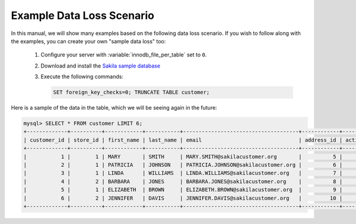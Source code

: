 .. _example_data_loss_scenario:

==========================
Example Data Loss Scenario
==========================

In this manual, we will show many examples based on the following data loss scenario. If you wish to follow along with the examples, you can create your own "sample data loss" too:

 1) Configure your server with :variable:`innodb_file_per_table` set to ``0``.
 2) Download and install the `Sakila sample database <http://dev.mysql.com/doc/sakila/en/sakila.html>`_
 3) Execute the following commands:

    .. code-block:: mysql 

      SET foreign_key_checks=0; TRUNCATE TABLE customer;

Here is a sample of the data in the table, which we will be seeing again in the future:

.. code-block:: mysql 

  mysql> SELECT * FROM customer LIMIT 6;
  +-------------+----------+------------+-----------+-------------------------------------+------------+--------+---------------------+---------------------+
  | customer_id | store_id | first_name | last_name | email                               | address_id | active | create_date         | last_update         |
  +-------------+----------+------------+-----------+-------------------------------------+------------+--------+---------------------+---------------------+
  |           1 |        1 | MARY       | SMITH     | MARY.SMITH@sakilacustomer.org       |          5 |      1 | 2006-02-14 22:04:36 | 2006-02-15 04:57:20 | 
  |           2 |        1 | PATRICIA   | JOHNSON   | PATRICIA.JOHNSON@sakilacustomer.org |          6 |      1 | 2006-02-14 22:04:36 | 2006-02-15 04:57:20 | 
  |           3 |        1 | LINDA      | WILLIAMS  | LINDA.WILLIAMS@sakilacustomer.org   |          7 |      1 | 2006-02-14 22:04:36 | 2006-02-15 04:57:20 | 
  |           4 |        2 | BARBARA    | JONES     | BARBARA.JONES@sakilacustomer.org    |          8 |      1 | 2006-02-14 22:04:36 | 2006-02-15 04:57:20 | 
  |           5 |        1 | ELIZABETH  | BROWN     | ELIZABETH.BROWN@sakilacustomer.org  |          9 |      1 | 2006-02-14 22:04:36 | 2006-02-15 04:57:20 | 
  |           6 |        2 | JENNIFER   | DAVIS     | JENNIFER.DAVIS@sakilacustomer.org   |         10 |      1 | 2006-02-14 22:04:36 | 2006-02-15 04:57:20 | 
  +-------------+----------+------------+-----------+-------------------------------------+------------+--------+---------------------+---------------------+
